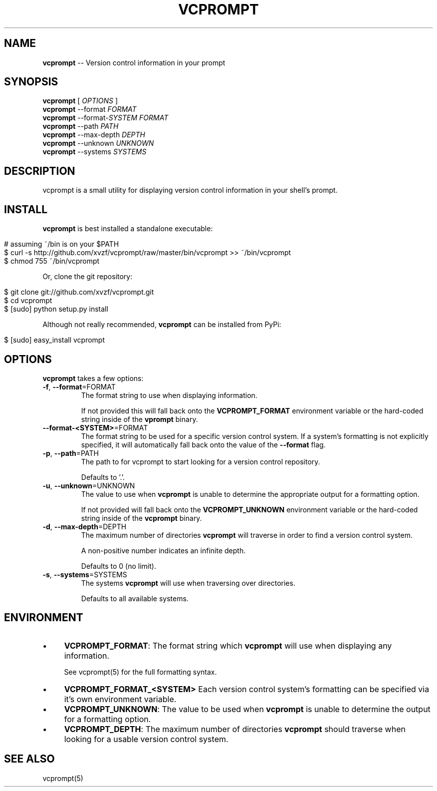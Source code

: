 .\" generated with Ronn/v0.5
.\" http://github.com/rtomayko/ronn/
.
.TH "VCPROMPT" "1" "May 2010" "" ""
.
.SH "NAME"
\fBvcprompt\fR \-\- Version control information in your prompt
.
.SH "SYNOPSIS"
\fBvcprompt\fR [ \fIOPTIONS\fR ]
.
.br
\fBvcprompt\fR \-\-format \fIFORMAT\fR
.
.br
\fBvcprompt\fR \-\-format\-\fISYSTEM\fR \fIFORMAT\fR
.
.br
\fBvcprompt\fR \-\-path \fIPATH\fR
.
.br
\fBvcprompt\fR \-\-max\-depth \fIDEPTH\fR
.
.br
\fBvcprompt\fR \-\-unknown \fIUNKNOWN\fR
.
.br
\fBvcprompt\fR \-\-systems \fISYSTEMS\fR
.
.SH "DESCRIPTION"
vcprompt is a small utility for displaying version control information
in your shell's prompt.
.
.SH "INSTALL"
\fBvcprompt\fR is best installed a standalone executable:
.
.IP "" 4
.
.nf

# assuming ~/bin is on your $PATH
$ curl \-s http://github.com/xvzf/vcprompt/raw/master/bin/vcprompt >> ~/bin/vcprompt
$ chmod 755 ~/bin/vcprompt
.
.fi
.
.IP "" 0
.
.P
Or, clone the git repository:
.
.IP "" 4
.
.nf

$ git clone git://github.com/xvzf/vcprompt.git
$ cd vcprompt
$ [sudo] python setup.py install
.
.fi
.
.IP "" 0
.
.P
Although not really recommended, \fBvcprompt\fR can be installed from PyPi:
.
.IP "" 4
.
.nf

$ [sudo] easy_install vcprompt
.
.fi
.
.IP "" 0
.
.SH "OPTIONS"
\fBvcprompt\fR takes a few options:
.
.TP
\fB\-f\fR, \fB\-\-format\fR=FORMAT
The format string to use when displaying information.
.
.IP
If not provided this will fall back onto the \fBVCPROMPT_FORMAT\fR
environment variable or the hard\-coded string inside of
the \fBvprompt\fR binary.
.
.TP
\fB\-\-format\-<SYSTEM>\fR=FORMAT
The format string to be used for a specific version control system.
If a system's formatting is not explicitly specified, it will
automatically fall back onto the value of the \fB\-\-format\fR flag.
.
.TP
\fB\-p\fR, \fB\-\-path\fR=PATH
The path to for vcprompt to start looking for a version control
repository.
.
.IP
Defaults to '.'.
.
.TP
\fB\-u\fR, \fB\-\-unknown\fR=UNKNOWN
The value to use when \fBvcprompt\fR is unable to determine the
appropriate output for a formatting option.
.
.IP
If not provided will fall back onto the \fBVCPROMPT_UNKNOWN\fR
environment variable or the hard\-coded string inside of the \fBvcprompt\fR
binary.
.
.TP
\fB\-d\fR, \fB\-\-max\-depth\fR=DEPTH
The maximum number of directories \fBvcprompt\fR will traverse in order to
find a version control system.
.
.IP
A non\-positive number indicates an infinite depth.
.
.IP
Defaults to 0 (no limit).
.
.TP
\fB\-s\fR, \fB\-\-systems\fR=SYSTEMS
The systems \fBvcprompt\fR will use when traversing over directories.
.
.IP
Defaults to all available systems.
.
.SH "ENVIRONMENT"
.
.IP "\(bu" 4
\fBVCPROMPT_FORMAT\fR:
The format string which \fBvcprompt\fR will use when displaying any
information.
.
.IP
See vcprompt(5) for the full formatting syntax.
.
.IP "\(bu" 4
\fBVCPROMPT_FORMAT_<SYSTEM>\fR
Each version control system's formatting can be specified via
it's own environment variable.
.
.IP "\(bu" 4
\fBVCPROMPT_UNKNOWN\fR:
The value to be used when \fBvcprompt\fR is unable to determine the
output for a formatting option.
.
.IP "\(bu" 4
\fBVCPROMPT_DEPTH\fR:
The maximum number of directories \fBvcprompt\fR should traverse when looking
for a usable version control system.
.
.IP "" 0
.
.SH "SEE ALSO"
vcprompt(5)
